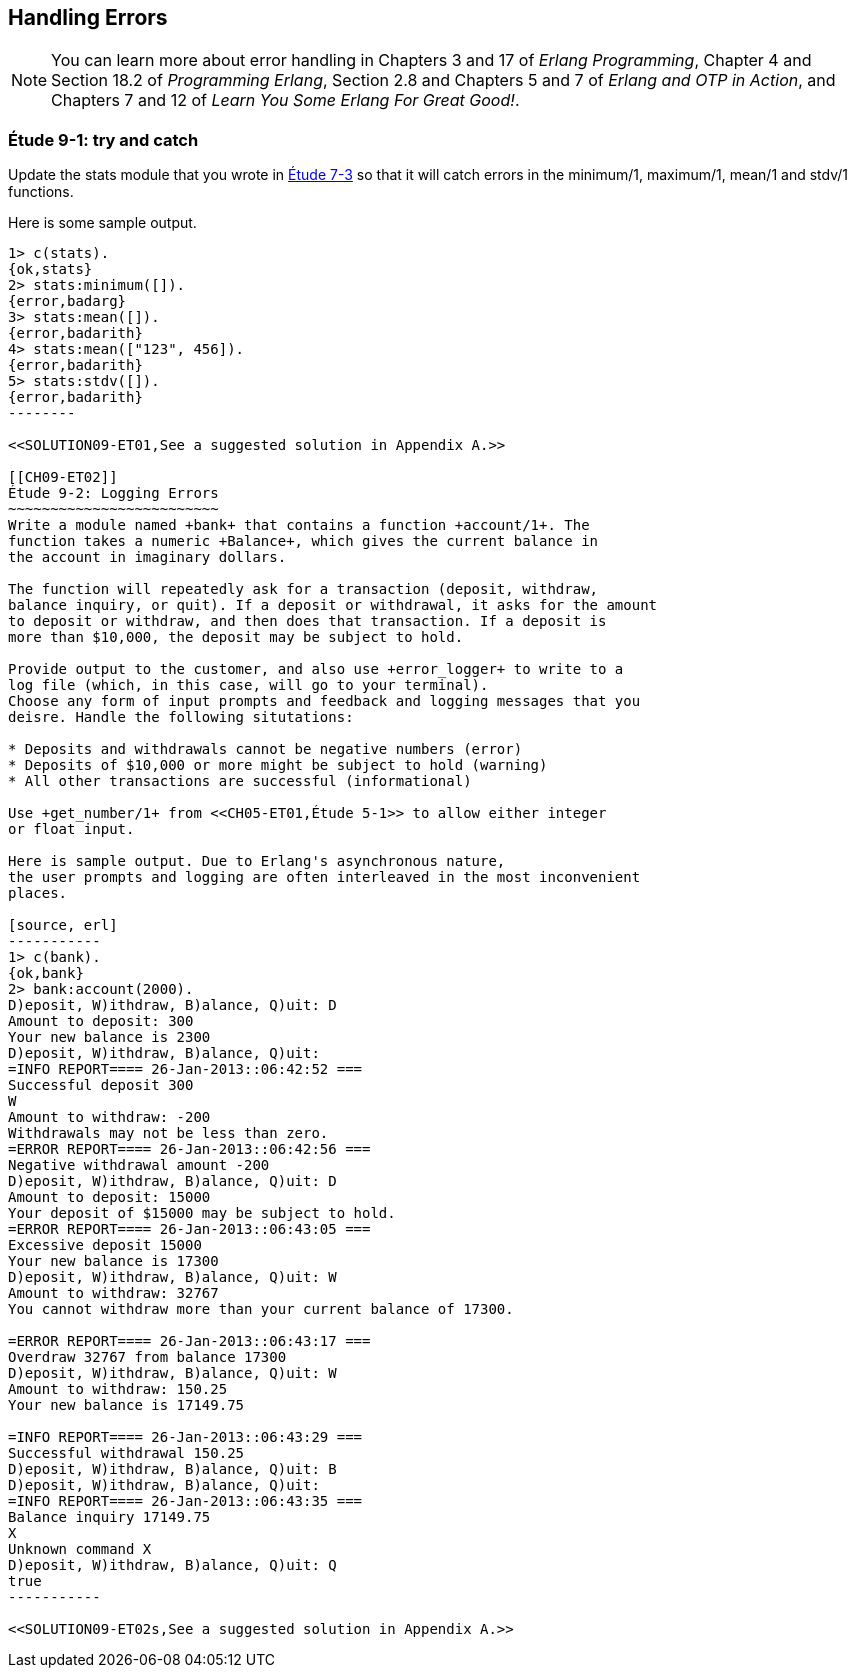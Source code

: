 [[PROCESSES]]
Handling Errors
---------------

NOTE: You can learn more about error handling in Chapters 3 and 17 of _Erlang Programming_, Chapter 4 and Section 18.2 of _Programming Erlang_, Section 2.8 and Chapters 5 and 7 of _Erlang and OTP in Action_, and Chapters 7 and 12 of _Learn You Some Erlang For Great Good!_.

[[CH09-ET01]]
Étude 9-1: +try+ and +catch+
~~~~~~~~~~~~~~~~~~~~~~~~~~~~
Update the +stats+ module that you wrote in <<CH07-ET03,Étude 7-3>>
so that it will catch errors in the +minimum/1+, +maximum/1+,
+mean/1+ and +stdv/1+ functions.

Here is some sample output.

[source, erl]
-------
1> c(stats).
{ok,stats}
2> stats:minimum([]).
{error,badarg}
3> stats:mean([]).
{error,badarith}
4> stats:mean(["123", 456]).          
{error,badarith}
5> stats:stdv([]).
{error,badarith}
--------

<<SOLUTION09-ET01,See a suggested solution in Appendix A.>>

[[CH09-ET02]]
Étude 9-2: Logging Errors
~~~~~~~~~~~~~~~~~~~~~~~~~
Write a module named +bank+ that contains a function +account/1+. The
function takes a numeric +Balance+, which gives the current balance in
the account in imaginary dollars.

The function will repeatedly ask for a transaction (deposit, withdraw,
balance inquiry, or quit). If a deposit or withdrawal, it asks for the amount
to deposit or withdraw, and then does that transaction. If a deposit is
more than $10,000, the deposit may be subject to hold.

Provide output to the customer, and also use +error_logger+ to write to a
log file (which, in this case, will go to your terminal).
Choose any form of input prompts and feedback and logging messages that you
deisre. Handle the following situtations:

* Deposits and withdrawals cannot be negative numbers (error)
* Deposits of $10,000 or more might be subject to hold (warning)
* All other transactions are successful (informational)

Use +get_number/1+ from <<CH05-ET01,Étude 5-1>> to allow either integer
or float input.

Here is sample output. Due to Erlang's asynchronous nature,
the user prompts and logging are often interleaved in the most inconvenient
places. 

[source, erl]
-----------
1> c(bank).
{ok,bank}
2> bank:account(2000).
D)eposit, W)ithdraw, B)alance, Q)uit: D
Amount to deposit: 300
Your new balance is 2300
D)eposit, W)ithdraw, B)alance, Q)uit: 
=INFO REPORT==== 26-Jan-2013::06:42:52 ===
Successful deposit 300
W
Amount to withdraw: -200
Withdrawals may not be less than zero.
=ERROR REPORT==== 26-Jan-2013::06:42:56 ===
Negative withdrawal amount -200
D)eposit, W)ithdraw, B)alance, Q)uit: D
Amount to deposit: 15000
Your deposit of $15000 may be subject to hold.
=ERROR REPORT==== 26-Jan-2013::06:43:05 ===
Excessive deposit 15000
Your new balance is 17300
D)eposit, W)ithdraw, B)alance, Q)uit: W
Amount to withdraw: 32767
You cannot withdraw more than your current balance of 17300.

=ERROR REPORT==== 26-Jan-2013::06:43:17 ===
Overdraw 32767 from balance 17300
D)eposit, W)ithdraw, B)alance, Q)uit: W
Amount to withdraw: 150.25
Your new balance is 17149.75

=INFO REPORT==== 26-Jan-2013::06:43:29 ===
Successful withdrawal 150.25
D)eposit, W)ithdraw, B)alance, Q)uit: B
D)eposit, W)ithdraw, B)alance, Q)uit: 
=INFO REPORT==== 26-Jan-2013::06:43:35 ===
Balance inquiry 17149.75
X
Unknown command X
D)eposit, W)ithdraw, B)alance, Q)uit: Q
true
-----------

<<SOLUTION09-ET02s,See a suggested solution in Appendix A.>>

